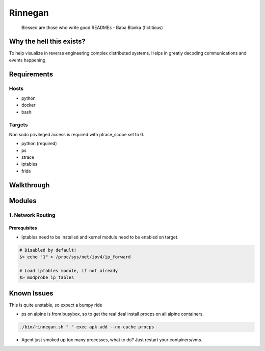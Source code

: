 Rinnegan
########

   Blessed are those who write good READMEs
   - Baba Blanka (fictitious)

Why the hell this exists?
*************************

To help visualize in reverse engineering complex distributed systems. Helps in
greatly decoding communications and events happening.

Requirements
************

Hosts
=====

* python
* docker
* bash

Targets
=======

Non sudo privileged access is required with ptrace_scope set to 0.

* python (required)
* ps
* strace
* iptables
* frida

Walkthrough
***********

Modules
*******

1. Network Routing
==================

Prerequisites
^^^^^^^^^^^^^

* Iptables need to be installed and kernel module need to be enabled on target.

.. code-block::

   # Disabled by default!
   $> echo "1" > /proc/sys/net/ipv4/ip_forward

   # Load iptables module, if not already
   $> modprobe ip_tables


Known Issues
************

This is quite unstable, so expect a bumpy ride

* ps on alpine is from busybox, so to get the real deal install procps
  on all alpine containers.

.. code-block::

   ./bin/rinnegan.sh "." exec apk add --no-cache procps

* Agent just smoked up too many processes, what to do? Just restart your containers/vms.
